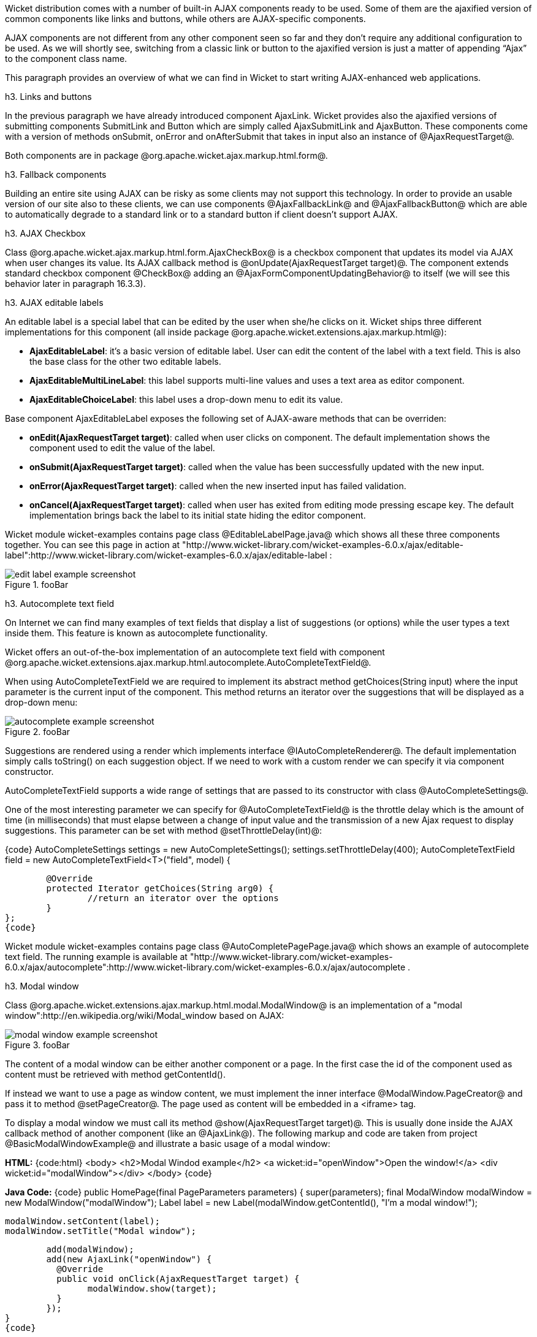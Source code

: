 

Wicket distribution comes with a number of built-in AJAX components ready to be used. Some of them are the ajaxified version of common components like links and buttons, while others are AJAX-specific components. 

AJAX components are not different from any other component seen so far and they don't require any additional configuration to be used. As we will shortly see, switching from a classic link or button to the ajaxified version is just a matter of appending “Ajax” to the component class name.

This paragraph provides an overview of what we can find in Wicket to start writing AJAX-enhanced web applications.

h3. Links and buttons

In the previous paragraph we have already introduced component AjaxLink. Wicket provides also the ajaxified versions of submitting components SubmitLink and Button which are simply called AjaxSubmitLink and AjaxButton. These components come with a version of methods onSubmit, onError and onAfterSubmit that takes in input also an instance of @AjaxRequestTarget@. 

Both components are in package @org.apache.wicket.ajax.markup.html.form@.

h3. Fallback components

Building an entire site using AJAX can be risky as some clients may not support this technology. In order to provide an usable version of our site also to these clients, we can use components @AjaxFallbackLink@ and @AjaxFallbackButton@ which are able to automatically degrade to a standard link or to a standard button if client doesn't support AJAX.

h3. AJAX Checkbox

Class @org.apache.wicket.ajax.markup.html.form.AjaxCheckBox@ is a checkbox component that updates its model via AJAX when user changes its value. Its AJAX callback method is @onUpdate(AjaxRequestTarget target)@. The component extends standard checkbox component @CheckBox@ adding an @AjaxFormComponentUpdatingBehavior@ to itself (we will see this behavior later in paragraph 16.3.3).

h3. AJAX editable labels

An editable label is a special label that can be edited by the user when she/he clicks on it. Wicket ships three different implementations for this component (all inside package @org.apache.wicket.extensions.ajax.markup.html@):

* *AjaxEditableLabel*: it's a basic version of editable label. User can edit the content of the label with a text field. This is also the base class for the other two editable labels.
* *AjaxEditableMultiLineLabel*: this label supports multi-line values and uses a text area as editor component. 
* *AjaxEditableChoiceLabel*: this label uses a drop-down menu to edit its value.

Base component AjaxEditableLabel exposes the following set of AJAX-aware methods that can be overriden:

* *onEdit(AjaxRequestTarget target)*: called when user clicks on component. The default implementation shows the component used to edit the value of the label.  
* *onSubmit(AjaxRequestTarget target)*: called when the value has been successfully updated with the new input.
* *onError(AjaxRequestTarget target)*: called when the new inserted input has failed validation.
* *onCancel(AjaxRequestTarget target)*: called when user has exited from editing mode pressing escape key. The default implementation brings back the label to its initial state hiding the editor component.  

Wicket module wicket-examples contains page class @EditableLabelPage.java@ which shows all these three components together. You can see this page in action at "http://www.wicket-library.com/wicket-examples-6.0.x/ajax/editable-label":http://www.wicket-library.com/wicket-examples-6.0.x/ajax/editable-label :

image::edit-label-example-screenshot.png[title="fooBar"]

h3. Autocomplete text field

On Internet we can find many examples of text fields that display a list of suggestions (or options) while the user types a text inside them. This feature is known as autocomplete functionality. 

Wicket offers an out-of-the-box implementation of an autocomplete text field with component @org.apache.wicket.extensions.ajax.markup.html.autocomplete.AutoCompleteTextField@. 

When using AutoCompleteTextField we are required to implement its abstract method getChoices(String input) where the input parameter is the current input of the component. This method returns an iterator over the suggestions that will be displayed as a drop-down menu:

image::autocomplete-example-screenshot.png[title="fooBar"]

Suggestions are rendered using a render which implements interface @IAutoCompleteRenderer@. The default implementation simply calls toString() on each suggestion object. If we need to work with a custom render we can specify it via component constructor.

AutoCompleteTextField supports a wide range of settings that are passed to its constructor with class @AutoCompleteSettings@.

One of the most interesting parameter we can specify for @AutoCompleteTextField@ is the throttle delay which is the amount of time (in milliseconds) that must elapse between a change of input value and the transmission of a new Ajax request to display suggestions. This parameter can be set with method @setThrottleDelay(int)@:

{code}
AutoCompleteSettings settings = new AutoCompleteSettings();
//set throttle to 400 ms: component will wait 400ms before displaying the options		
settings.setThrottleDelay(400);
//...		
AutoCompleteTextField field = new AutoCompleteTextField<T>("field", model) {

	@Override
	protected Iterator getChoices(String arg0) {
		//return an iterator over the options 
	}
};
{code}

Wicket module wicket-examples contains page class @AutoCompletePagePage.java@ which shows an example of autocomplete text field. The running example is available at "http://www.wicket-library.com/wicket-examples-6.0.x/ajax/autocomplete":http://www.wicket-library.com/wicket-examples-6.0.x/ajax/autocomplete .

h3. Modal window

Class @org.apache.wicket.extensions.ajax.markup.html.modal.ModalWindow@ is an implementation of a "modal window":http://en.wikipedia.org/wiki/Modal_window based on AJAX:

image::modal-window-example-screenshot.png[title="fooBar"]

The content of a modal window can be either another component or a page. In the first case the id of the  component used as content must be retrieved with method getContentId(). 

If instead we want to use a page as window content, we must implement the inner interface @ModalWindow.PageCreator@ and pass it to method @setPageCreator@. The page used as content will be embedded in a <iframe> tag.

To display a modal window we must call its method @show(AjaxRequestTarget target)@. This is  usually done inside the AJAX callback method of another component (like an @AjaxLink@). The following markup and code are taken from project @BasicModalWindowExample@ and illustrate a basic usage of a modal window:

*HTML:*
{code:html}
<body>
	<h2>Modal Windod example</h2>
	<a wicket:id="openWindow">Open the window!</a>
	<div wicket:id="modalWindow"></div>
</body>
{code}

*Java Code:*
{code}
public HomePage(final PageParameters parameters) {
   	super(parameters);
   	final ModalWindow modalWindow = new ModalWindow("modalWindow");
   	Label label = new Label(modalWindow.getContentId(), "I'm a modal window!");
    	
   	modalWindow.setContent(label);
   	modalWindow.setTitle("Modal window");
    	
   	add(modalWindow);
   	add(new AjaxLink("openWindow") {
	  @Override
	  public void onClick(AjaxRequestTarget target) {
		modalWindow.show(target);				
	  }    		
	});
}
{code}

Just like any other component also @ModalWindow@ must be added to a markup tag, like we did in our example using a <div> tag. Wicket will automatically hide this tag in the final markup appending the style value display:none. 
The component provides different setter methods to customize the appearance of the window:

* *setTitle(String)*: specifies the title of the window
* *setResizable(boolean)*: by default the window is resizeable. If we need to make its size fixed we can use this method to turn off this feature.
* *setInitialWidth(int) and setInitialHeight(int)*: set the initial dimensions of the window.
* *setMinimalWidth(int) and setMinimalHeight(int)*: specify the minimal dimensions of the window.
* *setCookieName(String)*: this method can be used to specify the name of the cookie used on  client side to store size and position of the window when it is closed. The component will use this cookie to restore these two parameters the next time the window will be opened. If no cookie name is provided, the component will not remember its last position and size.
* *setCssClassName(String)*: specifies the CSS class used for the window. 
* *setAutoSize(boolean)*: when this flag is set to true the window will automatically adjust its size to fit content width and height. By default it is false.

The modal window can be closed from code using its method @close(AjaxRequestTarget target)@. The currently opened window can be closed also with the following JavaScript instruction:

{code}
Wicket.Window.get().close();
{code}

@ModalWindow@ gives the opportunity to perform custom actions when window is closing. Inner interface @ModalWindow.WindowClosedCallback@ can be implemented and passed to window's method @setWindowClosedCallback@ to specify the callback that must be executed after window has been closed:

{code}
modalWindow.setWindowClosedCallback(new ModalWindow.WindowClosedCallback() {

	@Override
	public void onClose(AjaxRequestTarget target) {
	  //custom code...
	}			
});
{code}

h3. Tree repeaters

Class @org.apache.wicket.extensions.markup.html.repeater.tree.AbstractTree@ is the base class of another family of repeaters called tree repeaters and designed to display a data hierarchy as a tree, resembling the behavior and the look & feel of desktop tree components. A classic example of tree component on desktop is the tree used by nearly all file managers to navigate file system:

image::file-system-trees.png[title="fooBar"]

Because of their highly interactive nature, tree repeaters are implemented as AJAX components,  meaning that they are updated via AJAX when we expand or collapse their nodes. 

The basic implementation of a tree repeater shipped with Wicket is component @NestedTree@. In order to use a tree repeater we must provide an implementation of interface @ITreeProvider@ which is in charge of returning the nodes that compose the tree.  

Wicket comes with a built-in implementation of ITreeProvider called TreeModelProvider that works with the same tree model and nodes used by Swing component @javax.swing.JTree@. These Swing entities should be familiar to you if you have previously worked with the old tree repeaters (components @Tree@ and @TreeTable@) that have been deprecated with Wicket 6 and that are strongly dependent on Swing-based model and nodes. @TreeModelProvider@ can be used to migrate your code to the new tree repeaters. 

In the next example (project @CheckBoxAjaxTree@) we will build a tree that displays some of the main cities of three European countries: Italy, Germany and France. The cities are sub-nodes of a main node representing the relative county. The nodes of the final tree will be also selectable with a checkbox control. The whole tree will have the classic look & feel of Windows XP. This is how our tree will look like:

image::AJAX-tree-repeater.png[title="fooBar"]

We will start to explore the code of this example from the home page. The first portion of code we will see is where we build the nodes and the @TreeModelProvider@ for the three. As tree node we will use Swing class @javax.swing.tree.DefaultMutableTreeNode@:

{code}
public class HomePage extends WebPage {
    public HomePage(final PageParameters parameters) {
     super(parameters);
     DefaultMutableTreeNode root = new DefaultMutableTreeNode("Cities of Europe");
      
     addNodes(addNodes(root, "Italy"), "Rome", "Venice", "Milan", "Florence");
     addNodes(addNodes(root, "Germany"),"Stuttgart","Munich", "Berlin","Dusseldorf", "Dresden");
     addNodes(addNodes(root, "France"), "Paris","Toulouse", "Strasbourg","Bordeaux", "Lyon");
      
     DefaultTreeModel treeModel = new DefaultTreeModel(root);
     TreeModelProvider<DefaultMutableTreeNode> modelProvider = new 
                            TreeModelProvider<DefaultMutableTreeNode>( treeModel ){
       @Override
       public IModel<DefaultMutableTreeNode> model(DefaultMutableTreeNode object){
          return Model.of(object);
       }
     };
     //To be continued...
{code}

Nodes have been built using simple strings as data objects and invoking custom utility method addNodes which converts string parameters into children nodes for a given parent node. Once we have our tree of @DefaultMutableTreeNodes@ we can build the Swing tree model (@DefaultTreeModel@) that will be the backing object for a @TreeModelProvider@. This provider wraps each node in a model invoking its abstract method model. In our example we have used a simple @Model@ as wrapper model.

Scrolling down the code we can see how the tree component is instantiated and configured before being added to the home page:

{code}
//Continued from previous snippet...
 NestedTree<DefaultMutableTreeNode> tree = new NestedTree<DefaultMutableTreeNode>("tree", 
                                                      modelProvider)
  {

   @Override
   protected Component newContentComponent(String id, IModel<DefaultMutableTreeNode>model)
   {
     return new CheckedFolder<DefaultMutableTreeNode>(id, this, model);
   }
  };
  //select Windows theme
  tree.add(new WindowsTheme());
  
  add(tree);
  }
  //implementation of addNodes
  //...
}
{code}

To use tree repeaters we must implement their abstract method @newContentComponent@ which is called internally by base class @AbstractTree@ when a new node must be built. As content component we have used built-in class @CheckedFolder@ which combines a @Folder@ component with a @CheckBox@ form control. 

The final step before adding the tree to its page is to apply a theme to it. Wicket comes with two behaviors, WindowsTheme and HumanTheme, which correspond to the classic Windows XP theme and to the Human theme from Ubuntu.

Our checkable tree is finished but our work is not over yet because the component doesn't offer many functionalities as it is. Unfortunately neither NestedTree nor CheckedFolder provide a means for collecting checked nodes and returning them to client code. It's up to us to implement a way to keep track of checked nodes.

Another nice feature we would like to implement for our tree is the following user-friendly behavior that should occur when a user checks/unchecks a node:

* When a node is checked also all its children nodes (if any) must be checked. We must also ensure that all the ancestors of the checked node (root included) are checked, otherwise we would get an inconsistent selection.
* When a node is unchecked also all its children nodes (if any) must be unchecked and we must also ensure that ancestors get unchecked if they have no more checked children.

The first goal (keeping track of checked node) can be accomplished building a custom version of @CheckedFolder@ that uses a shared Java Set to store checked node and to verify if its node has been  checked. This kind of solution requires a custom model for checkbox component in order to reflect its checked status when its container node is rendered. This model must implement typed interface @IModel<Boolean>@ and must be returned by @CheckedFolder@'s method @newCheckBoxModel@.

For the second goal (auto select/unselect children and ancestor nodes) we can use @CheckedFolder@'s callback method onUpdate(AjaxRequestTarget) that is invoked after a checkbox is clicked and its value has been updated. Overriding this method we can handle user click adding/removing nodes to/from the Java Set.

Following this implementation plan we can start coding our custom @CheckedFolder@ (named @AutocheckedFolder@): 

{code}
public class AutocheckedFolder<T> extends CheckedFolder<T> {

   private ITreeProvider<T> treeProvider;
   private IModel<Set<T>> checkedNodes;
   private IModel<Boolean> checkboxModel;
   
   public AutocheckedFolder(String id, AbstractTree<T> tree, 
                        IModel<T> model, IModel<Set<T>> checkedNodes) {
      super(id, tree, model);   
      this.treeProvider = tree.getProvider();
      this.checkedNodes = checkedNodes;            
   }
   
   @Override
   protected IModel<Boolean> newCheckBoxModel(IModel<T> model) {
      checkboxModel =  new CheckModel();
      return checkboxModel;
   }
   
   @Override
   protected void onUpdate(AjaxRequestTarget target) {
      super.onUpdate(target);
      T node = getModelObject();
      boolean nodeChecked = checkboxModel.getObject();
      
      addRemoveSubNodes(node, nodeChecked);            
      addRemoveAncestorNodes(node, nodeChecked);            
   }

  class CheckModel extends AbstractCheckBoxModel{
      @Override
      public boolean isSelected() {
         return checkedNodes.getObject().contains(getModelObject());
      }

      @Override
      public void select() {
         checkedNodes.getObject().add(getModelObject());
      }

      @Override
      public void unselect() {
         checkedNodes.getObject().remove(getModelObject());
      }				
  }
}
{code}

The constructor of this new component takes in input a further parameter which is the set containing checked nodes. 

Class CheckModel is the custom model we have implemented for checkbox control. As base class for this model we have used @AbstractCheckBoxModel@ which is provided to implement custom models for checkbox controls. 

Methods @addRemoveSubNodes@ and @addRemoveAncestorNodes@ are called to automatically add/remove children and ancestor nodes to/from the current Set. Their implementation is mainly focused on the navigation of tree nodes and it heavily depends on the internal implementation of the tree, so we won't dwell on their code.

Now we are just one step away from completing our tree as we still have to find a way to update the checked status of both children and ancestors nodes on client side. Although we could easily accomplish this task by simply refreshing the whole tree via AJAX, we would like to find a better and more performant solution for this task. 

When we modify the checked status of a node we don't expand/collapse any node of the three so we can simply update the desired checkboxes rather than updating the entire tree component. This alternative approach could lead to a more responsive interface and to a strong reduction of bandwidth consumption. 

With the help of JQuery we can code a couple of JavaScript functions that can be used to check/ uncheck all the children and ancestors of a given node. Then, we can append these functions to the current @AjaxRequest@ at the end of method onUpdate:

{code}
   @Override
   protected void onUpdate(AjaxRequestTarget target) {
      super.onUpdate(target);
      T node = getModelObject();
      boolean nodeChecked = checkboxModel.getObject();
      
      addRemoveSubNodes(node, nodeChecked);            
      addRemoveAncestorNodes(node, nodeChecked);    
      updateNodeOnClientSide(target, nodeChecked);		
   }

   protected void updateNodeOnClientSide(AjaxRequestTarget target,
			boolean nodeChecked) {
      target.appendJavaScript(";CheckAncestorsAndChildren.checkChildren('" + getMarkupId() + 
                              "'," + nodeChecked + ");");
		
      target.appendJavaScript(";CheckAncestorsAndChildren.checkAncestors('" + getMarkupId() + 
                              "'," + nodeChecked + ");");
   }
{code}

The JavaScript code can be found inside file autocheckedFolder.js which is added to the header section as package resource:

{code}
@Override
public void renderHead(IHeaderResponse response) {
	PackageResourceReference scriptFile = new PackageResourceReference(this.getClass(), 
                                                      "autocheckedFolder.js");
	response.render(JavaScriptHeaderItem.forReference(scriptFile));
}
{code}

h3. Working with hidden components

When a component is not visible its markup and the related id attribute are not rendered in the final page, hence it can not be updated via AJAX. To overcome this problem we must use Component's method @setOutputMarkupPlaceholderTag(true)@ which has the effect of rendering a hidden <span> tag containing the markup id of the hidden component: 

{code}
final Label label = new Label("labelComponent", "Initial value.");
//make label invisible
label.setVisible(false);
//ensure that label will leave a placeholder for its markup id
label.setOutputMarkupPlaceholderTag(true);
add(label);
//...
new AjaxLink("ajaxLink"){
	@Override
	public void onClick(AjaxRequestTarget target) {
	    //turn label to visible
	    label.setVisible(true);
	    target.add(label);
	}  	
};
{code}

Please note that in the code above we didn't invoked method @setOutputMarkupId(true)@ as @setOutputMarkupPlaceholderTag@ already does it internally.
